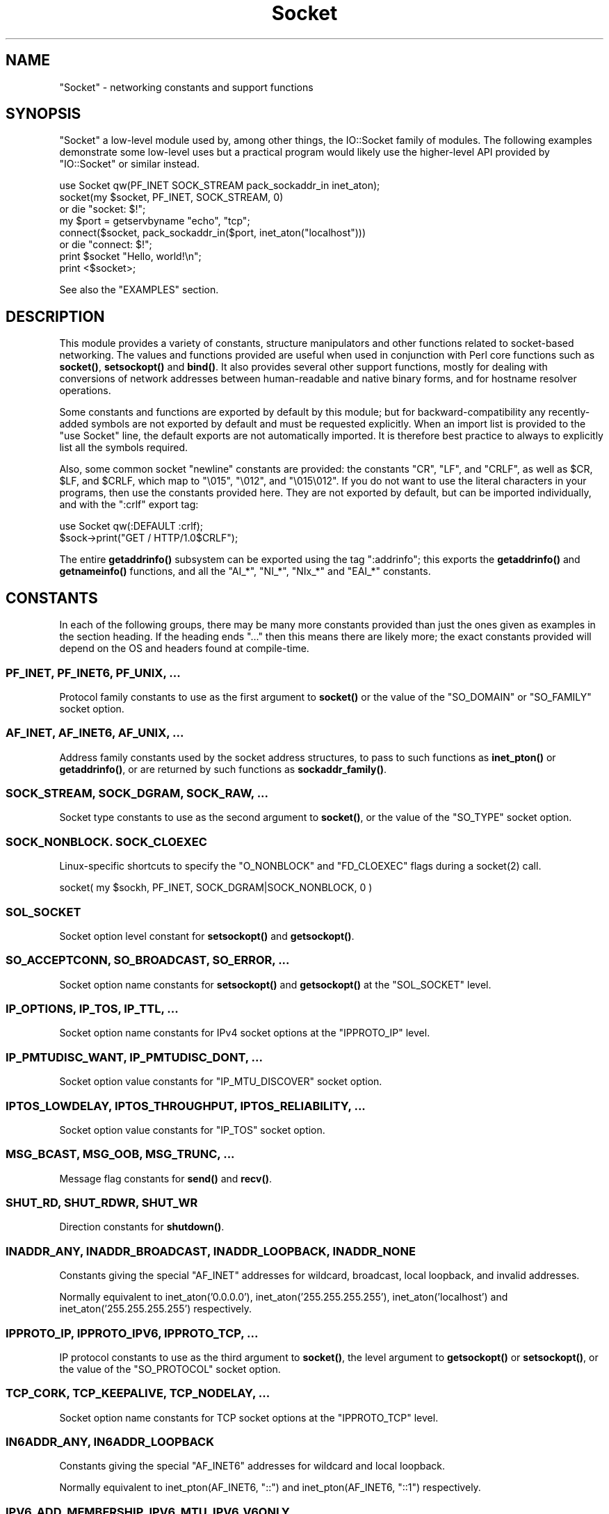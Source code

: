 .\" -*- mode: troff; coding: utf-8 -*-
.\" Automatically generated by Pod::Man 5.01 (Pod::Simple 3.43)
.\"
.\" Standard preamble:
.\" ========================================================================
.de Sp \" Vertical space (when we can't use .PP)
.if t .sp .5v
.if n .sp
..
.de Vb \" Begin verbatim text
.ft CW
.nf
.ne \\$1
..
.de Ve \" End verbatim text
.ft R
.fi
..
.\" \*(C` and \*(C' are quotes in nroff, nothing in troff, for use with C<>.
.ie n \{\
.    ds C` ""
.    ds C' ""
'br\}
.el\{\
.    ds C`
.    ds C'
'br\}
.\"
.\" Escape single quotes in literal strings from groff's Unicode transform.
.ie \n(.g .ds Aq \(aq
.el       .ds Aq '
.\"
.\" If the F register is >0, we'll generate index entries on stderr for
.\" titles (.TH), headers (.SH), subsections (.SS), items (.Ip), and index
.\" entries marked with X<> in POD.  Of course, you'll have to process the
.\" output yourself in some meaningful fashion.
.\"
.\" Avoid warning from groff about undefined register 'F'.
.de IX
..
.nr rF 0
.if \n(.g .if rF .nr rF 1
.if (\n(rF:(\n(.g==0)) \{\
.    if \nF \{\
.        de IX
.        tm Index:\\$1\t\\n%\t"\\$2"
..
.        if !\nF==2 \{\
.            nr % 0
.            nr F 2
.        \}
.    \}
.\}
.rr rF
.\" ========================================================================
.\"
.IX Title "Socket 3"
.TH Socket 3 2023-11-28 "perl v5.38.2" "Perl Programmers Reference Guide"
.\" For nroff, turn off justification.  Always turn off hyphenation; it makes
.\" way too many mistakes in technical documents.
.if n .ad l
.nh
.SH NAME
"Socket" \- networking constants and support functions
.SH SYNOPSIS
.IX Header "SYNOPSIS"
\&\f(CW\*(C`Socket\*(C'\fR a low-level module used by, among other things, the IO::Socket
family of modules. The following examples demonstrate some low-level uses but
a practical program would likely use the higher-level API provided by
\&\f(CW\*(C`IO::Socket\*(C'\fR or similar instead.
.PP
.Vb 1
\& use Socket qw(PF_INET SOCK_STREAM pack_sockaddr_in inet_aton);
\&
\& socket(my $socket, PF_INET, SOCK_STREAM, 0)
\&     or die "socket: $!";
\&
\& my $port = getservbyname "echo", "tcp";
\& connect($socket, pack_sockaddr_in($port, inet_aton("localhost")))
\&     or die "connect: $!";
\&
\& print $socket "Hello, world!\en";
\& print <$socket>;
.Ve
.PP
See also the "EXAMPLES" section.
.SH DESCRIPTION
.IX Header "DESCRIPTION"
This module provides a variety of constants, structure manipulators and other
functions related to socket-based networking. The values and functions
provided are useful when used in conjunction with Perl core functions such as
\&\fBsocket()\fR, \fBsetsockopt()\fR and \fBbind()\fR. It also provides several other support
functions, mostly for dealing with conversions of network addresses between
human-readable and native binary forms, and for hostname resolver operations.
.PP
Some constants and functions are exported by default by this module; but for
backward-compatibility any recently-added symbols are not exported by default
and must be requested explicitly. When an import list is provided to the
\&\f(CW\*(C`use Socket\*(C'\fR line, the default exports are not automatically imported. It is
therefore best practice to always to explicitly list all the symbols required.
.PP
Also, some common socket "newline" constants are provided: the constants
\&\f(CW\*(C`CR\*(C'\fR, \f(CW\*(C`LF\*(C'\fR, and \f(CW\*(C`CRLF\*(C'\fR, as well as \f(CW$CR\fR, \f(CW$LF\fR, and \f(CW$CRLF\fR, which map
to \f(CW\*(C`\e015\*(C'\fR, \f(CW\*(C`\e012\*(C'\fR, and \f(CW\*(C`\e015\e012\*(C'\fR. If you do not want to use the literal
characters in your programs, then use the constants provided here. They are
not exported by default, but can be imported individually, and with the
\&\f(CW\*(C`:crlf\*(C'\fR export tag:
.PP
.Vb 1
\& use Socket qw(:DEFAULT :crlf);
\&
\& $sock\->print("GET / HTTP/1.0$CRLF");
.Ve
.PP
The entire \fBgetaddrinfo()\fR subsystem can be exported using the tag \f(CW\*(C`:addrinfo\*(C'\fR;
this exports the \fBgetaddrinfo()\fR and \fBgetnameinfo()\fR functions, and all the
\&\f(CW\*(C`AI_*\*(C'\fR, \f(CW\*(C`NI_*\*(C'\fR, \f(CW\*(C`NIx_*\*(C'\fR and \f(CW\*(C`EAI_*\*(C'\fR constants.
.SH CONSTANTS
.IX Header "CONSTANTS"
In each of the following groups, there may be many more constants provided
than just the ones given as examples in the section heading. If the heading
ends \f(CW\*(C`...\*(C'\fR then this means there are likely more; the exact constants
provided will depend on the OS and headers found at compile-time.
.SS "PF_INET, PF_INET6, PF_UNIX, ..."
.IX Subsection "PF_INET, PF_INET6, PF_UNIX, ..."
Protocol family constants to use as the first argument to \fBsocket()\fR or the
value of the \f(CW\*(C`SO_DOMAIN\*(C'\fR or \f(CW\*(C`SO_FAMILY\*(C'\fR socket option.
.SS "AF_INET, AF_INET6, AF_UNIX, ..."
.IX Subsection "AF_INET, AF_INET6, AF_UNIX, ..."
Address family constants used by the socket address structures, to pass to
such functions as \fBinet_pton()\fR or \fBgetaddrinfo()\fR, or are returned by such
functions as \fBsockaddr_family()\fR.
.SS "SOCK_STREAM, SOCK_DGRAM, SOCK_RAW, ..."
.IX Subsection "SOCK_STREAM, SOCK_DGRAM, SOCK_RAW, ..."
Socket type constants to use as the second argument to \fBsocket()\fR, or the value
of the \f(CW\*(C`SO_TYPE\*(C'\fR socket option.
.SS "SOCK_NONBLOCK. SOCK_CLOEXEC"
.IX Subsection "SOCK_NONBLOCK. SOCK_CLOEXEC"
Linux-specific shortcuts to specify the \f(CW\*(C`O_NONBLOCK\*(C'\fR and \f(CW\*(C`FD_CLOEXEC\*(C'\fR flags
during a \f(CWsocket(2)\fR call.
.PP
.Vb 1
\& socket( my $sockh, PF_INET, SOCK_DGRAM|SOCK_NONBLOCK, 0 )
.Ve
.SS SOL_SOCKET
.IX Subsection "SOL_SOCKET"
Socket option level constant for \fBsetsockopt()\fR and \fBgetsockopt()\fR.
.SS "SO_ACCEPTCONN, SO_BROADCAST, SO_ERROR, ..."
.IX Subsection "SO_ACCEPTCONN, SO_BROADCAST, SO_ERROR, ..."
Socket option name constants for \fBsetsockopt()\fR and \fBgetsockopt()\fR at the
\&\f(CW\*(C`SOL_SOCKET\*(C'\fR level.
.SS "IP_OPTIONS, IP_TOS, IP_TTL, ..."
.IX Subsection "IP_OPTIONS, IP_TOS, IP_TTL, ..."
Socket option name constants for IPv4 socket options at the \f(CW\*(C`IPPROTO_IP\*(C'\fR
level.
.SS "IP_PMTUDISC_WANT, IP_PMTUDISC_DONT, ..."
.IX Subsection "IP_PMTUDISC_WANT, IP_PMTUDISC_DONT, ..."
Socket option value constants for \f(CW\*(C`IP_MTU_DISCOVER\*(C'\fR socket option.
.SS "IPTOS_LOWDELAY, IPTOS_THROUGHPUT, IPTOS_RELIABILITY, ..."
.IX Subsection "IPTOS_LOWDELAY, IPTOS_THROUGHPUT, IPTOS_RELIABILITY, ..."
Socket option value constants for \f(CW\*(C`IP_TOS\*(C'\fR socket option.
.SS "MSG_BCAST, MSG_OOB, MSG_TRUNC, ..."
.IX Subsection "MSG_BCAST, MSG_OOB, MSG_TRUNC, ..."
Message flag constants for \fBsend()\fR and \fBrecv()\fR.
.SS "SHUT_RD, SHUT_RDWR, SHUT_WR"
.IX Subsection "SHUT_RD, SHUT_RDWR, SHUT_WR"
Direction constants for \fBshutdown()\fR.
.SS "INADDR_ANY, INADDR_BROADCAST, INADDR_LOOPBACK, INADDR_NONE"
.IX Subsection "INADDR_ANY, INADDR_BROADCAST, INADDR_LOOPBACK, INADDR_NONE"
Constants giving the special \f(CW\*(C`AF_INET\*(C'\fR addresses for wildcard, broadcast,
local loopback, and invalid addresses.
.PP
Normally equivalent to inet_aton('0.0.0.0'), inet_aton('255.255.255.255'),
inet_aton('localhost') and inet_aton('255.255.255.255') respectively.
.SS "IPPROTO_IP, IPPROTO_IPV6, IPPROTO_TCP, ..."
.IX Subsection "IPPROTO_IP, IPPROTO_IPV6, IPPROTO_TCP, ..."
IP protocol constants to use as the third argument to \fBsocket()\fR, the level
argument to \fBgetsockopt()\fR or \fBsetsockopt()\fR, or the value of the \f(CW\*(C`SO_PROTOCOL\*(C'\fR
socket option.
.SS "TCP_CORK, TCP_KEEPALIVE, TCP_NODELAY, ..."
.IX Subsection "TCP_CORK, TCP_KEEPALIVE, TCP_NODELAY, ..."
Socket option name constants for TCP socket options at the \f(CW\*(C`IPPROTO_TCP\*(C'\fR
level.
.SS "IN6ADDR_ANY, IN6ADDR_LOOPBACK"
.IX Subsection "IN6ADDR_ANY, IN6ADDR_LOOPBACK"
Constants giving the special \f(CW\*(C`AF_INET6\*(C'\fR addresses for wildcard and local
loopback.
.PP
Normally equivalent to inet_pton(AF_INET6, "::") and
inet_pton(AF_INET6, "::1") respectively.
.SS "IPV6_ADD_MEMBERSHIP, IPV6_MTU, IPV6_V6ONLY, ..."
.IX Subsection "IPV6_ADD_MEMBERSHIP, IPV6_MTU, IPV6_V6ONLY, ..."
Socket option name constants for IPv6 socket options at the \f(CW\*(C`IPPROTO_IPV6\*(C'\fR
level.
.SH "STRUCTURE MANIPULATORS"
.IX Header "STRUCTURE MANIPULATORS"
The following functions convert between lists of Perl values and packed binary
strings representing structures.
.ie n .SS "$family = sockaddr_family $sockaddr"
.el .SS "\f(CW$family\fP = sockaddr_family \f(CW$sockaddr\fP"
.IX Subsection "$family = sockaddr_family $sockaddr"
Takes a packed socket address (as returned by \fBpack_sockaddr_in()\fR,
\&\fBpack_sockaddr_un()\fR or the perl builtin functions \fBgetsockname()\fR and
\&\fBgetpeername()\fR). Returns the address family tag. This will be one of the
\&\f(CW\*(C`AF_*\*(C'\fR constants, such as \f(CW\*(C`AF_INET\*(C'\fR for a \f(CW\*(C`sockaddr_in\*(C'\fR addresses or
\&\f(CW\*(C`AF_UNIX\*(C'\fR for a \f(CW\*(C`sockaddr_un\*(C'\fR. It can be used to figure out what unpack to
use for a sockaddr of unknown type.
.ie n .SS "$sockaddr = pack_sockaddr_in $port, $ip_address"
.el .SS "\f(CW$sockaddr\fP = pack_sockaddr_in \f(CW$port\fP, \f(CW$ip_address\fP"
.IX Subsection "$sockaddr = pack_sockaddr_in $port, $ip_address"
Takes two arguments, a port number and an opaque string (as returned by
\&\fBinet_aton()\fR, or a v\-string). Returns the \f(CW\*(C`sockaddr_in\*(C'\fR structure with those
arguments packed in and \f(CW\*(C`AF_INET\*(C'\fR filled in. For Internet domain sockets,
this structure is normally what you need for the arguments in \fBbind()\fR,
\&\fBconnect()\fR, and \fBsend()\fR.
.PP
An undefined \f(CW$port\fR argument is taken as zero; an undefined \f(CW$ip_address\fR is
considered a fatal error.
.ie n .SS "($port, $ip_address) = unpack_sockaddr_in $sockaddr"
.el .SS "($port, \f(CW$ip_address\fP) = unpack_sockaddr_in \f(CW$sockaddr\fP"
.IX Subsection "($port, $ip_address) = unpack_sockaddr_in $sockaddr"
Takes a \f(CW\*(C`sockaddr_in\*(C'\fR structure (as returned by \fBpack_sockaddr_in()\fR,
\&\fBgetpeername()\fR or \fBrecv()\fR). Returns a list of two elements: the port and an
opaque string representing the IP address (you can use \fBinet_ntoa()\fR to convert
the address to the four-dotted numeric format). Will croak if the structure
does not represent an \f(CW\*(C`AF_INET\*(C'\fR address.
.PP
In scalar context will return just the IP address.
.ie n .SS "$sockaddr = sockaddr_in $port, $ip_address"
.el .SS "\f(CW$sockaddr\fP = sockaddr_in \f(CW$port\fP, \f(CW$ip_address\fP"
.IX Subsection "$sockaddr = sockaddr_in $port, $ip_address"
.ie n .SS "($port, $ip_address) = sockaddr_in $sockaddr"
.el .SS "($port, \f(CW$ip_address\fP) = sockaddr_in \f(CW$sockaddr\fP"
.IX Subsection "($port, $ip_address) = sockaddr_in $sockaddr"
A wrapper of \fBpack_sockaddr_in()\fR or \fBunpack_sockaddr_in()\fR. In list context,
unpacks its argument and returns a list consisting of the port and IP address.
In scalar context, packs its port and IP address arguments as a \f(CW\*(C`sockaddr_in\*(C'\fR
and returns it.
.PP
Provided largely for legacy compatibility; it is better to use
\&\fBpack_sockaddr_in()\fR or \fBunpack_sockaddr_in()\fR explicitly.
.ie n .SS "$sockaddr = pack_sockaddr_in6 $port, $ip6_address, [$scope_id, [$flowinfo]]"
.el .SS "\f(CW$sockaddr\fP = pack_sockaddr_in6 \f(CW$port\fP, \f(CW$ip6_address\fP, [$scope_id, [$flowinfo]]"
.IX Subsection "$sockaddr = pack_sockaddr_in6 $port, $ip6_address, [$scope_id, [$flowinfo]]"
Takes two to four arguments, a port number, an opaque string (as returned by
\&\fBinet_pton()\fR), optionally a scope ID number, and optionally a flow label
number. Returns the \f(CW\*(C`sockaddr_in6\*(C'\fR structure with those arguments packed in
and \f(CW\*(C`AF_INET6\*(C'\fR filled in. IPv6 equivalent of \fBpack_sockaddr_in()\fR.
.PP
An undefined \f(CW$port\fR argument is taken as zero; an undefined \f(CW$ip6_address\fR is
considered a fatal error.
.ie n .SS "($port, $ip6_address, $scope_id, $flowinfo) = unpack_sockaddr_in6 $sockaddr"
.el .SS "($port, \f(CW$ip6_address\fP, \f(CW$scope_id\fP, \f(CW$flowinfo\fP) = unpack_sockaddr_in6 \f(CW$sockaddr\fP"
.IX Subsection "($port, $ip6_address, $scope_id, $flowinfo) = unpack_sockaddr_in6 $sockaddr"
Takes a \f(CW\*(C`sockaddr_in6\*(C'\fR structure. Returns a list of four elements: the port
number, an opaque string representing the IPv6 address, the scope ID, and the
flow label. (You can use \fBinet_ntop()\fR to convert the address to the usual
string format). Will croak if the structure does not represent an \f(CW\*(C`AF_INET6\*(C'\fR
address.
.PP
In scalar context will return just the IP address.
.ie n .SS "$sockaddr = sockaddr_in6 $port, $ip6_address, [$scope_id, [$flowinfo]]"
.el .SS "\f(CW$sockaddr\fP = sockaddr_in6 \f(CW$port\fP, \f(CW$ip6_address\fP, [$scope_id, [$flowinfo]]"
.IX Subsection "$sockaddr = sockaddr_in6 $port, $ip6_address, [$scope_id, [$flowinfo]]"
.ie n .SS "($port, $ip6_address, $scope_id, $flowinfo) = sockaddr_in6 $sockaddr"
.el .SS "($port, \f(CW$ip6_address\fP, \f(CW$scope_id\fP, \f(CW$flowinfo\fP) = sockaddr_in6 \f(CW$sockaddr\fP"
.IX Subsection "($port, $ip6_address, $scope_id, $flowinfo) = sockaddr_in6 $sockaddr"
A wrapper of \fBpack_sockaddr_in6()\fR or \fBunpack_sockaddr_in6()\fR. In list context,
unpacks its argument according to \fBunpack_sockaddr_in6()\fR. In scalar context,
packs its arguments according to \fBpack_sockaddr_in6()\fR.
.PP
Provided largely for legacy compatibility; it is better to use
\&\fBpack_sockaddr_in6()\fR or \fBunpack_sockaddr_in6()\fR explicitly.
.ie n .SS "$sockaddr = pack_sockaddr_un $path"
.el .SS "\f(CW$sockaddr\fP = pack_sockaddr_un \f(CW$path\fP"
.IX Subsection "$sockaddr = pack_sockaddr_un $path"
Takes one argument, a pathname. Returns the \f(CW\*(C`sockaddr_un\*(C'\fR structure with that
path packed in with \f(CW\*(C`AF_UNIX\*(C'\fR filled in. For \f(CW\*(C`PF_UNIX\*(C'\fR sockets, this
structure is normally what you need for the arguments in \fBbind()\fR, \fBconnect()\fR,
and \fBsend()\fR.
.ie n .SS "($path) = unpack_sockaddr_un $sockaddr"
.el .SS "($path) = unpack_sockaddr_un \f(CW$sockaddr\fP"
.IX Subsection "($path) = unpack_sockaddr_un $sockaddr"
Takes a \f(CW\*(C`sockaddr_un\*(C'\fR structure (as returned by \fBpack_sockaddr_un()\fR,
\&\fBgetpeername()\fR or \fBrecv()\fR). Returns a list of one element: the pathname. Will
croak if the structure does not represent an \f(CW\*(C`AF_UNIX\*(C'\fR address.
.ie n .SS "$sockaddr = sockaddr_un $path"
.el .SS "\f(CW$sockaddr\fP = sockaddr_un \f(CW$path\fP"
.IX Subsection "$sockaddr = sockaddr_un $path"
.ie n .SS "($path) = sockaddr_un $sockaddr"
.el .SS "($path) = sockaddr_un \f(CW$sockaddr\fP"
.IX Subsection "($path) = sockaddr_un $sockaddr"
A wrapper of \fBpack_sockaddr_un()\fR or \fBunpack_sockaddr_un()\fR. In a list context,
unpacks its argument and returns a list consisting of the pathname. In a
scalar context, packs its pathname as a \f(CW\*(C`sockaddr_un\*(C'\fR and returns it.
.PP
Provided largely for legacy compatibility; it is better to use
\&\fBpack_sockaddr_un()\fR or \fBunpack_sockaddr_un()\fR explicitly.
.PP
These are only supported if your system has <\fIsys/un.h\fR>.
.ie n .SS "$ip_mreq = pack_ip_mreq $multiaddr, $interface"
.el .SS "\f(CW$ip_mreq\fP = pack_ip_mreq \f(CW$multiaddr\fP, \f(CW$interface\fP"
.IX Subsection "$ip_mreq = pack_ip_mreq $multiaddr, $interface"
Takes an IPv4 multicast address and optionally an interface address (or
\&\f(CW\*(C`INADDR_ANY\*(C'\fR). Returns the \f(CW\*(C`ip_mreq\*(C'\fR structure with those arguments packed
in. Suitable for use with the \f(CW\*(C`IP_ADD_MEMBERSHIP\*(C'\fR and \f(CW\*(C`IP_DROP_MEMBERSHIP\*(C'\fR
sockopts.
.ie n .SS "($multiaddr, $interface) = unpack_ip_mreq $ip_mreq"
.el .SS "($multiaddr, \f(CW$interface\fP) = unpack_ip_mreq \f(CW$ip_mreq\fP"
.IX Subsection "($multiaddr, $interface) = unpack_ip_mreq $ip_mreq"
Takes an \f(CW\*(C`ip_mreq\*(C'\fR structure. Returns a list of two elements; the IPv4
multicast address and interface address.
.ie n .SS "$ip_mreq_source = pack_ip_mreq_source $multiaddr, $source, $interface"
.el .SS "\f(CW$ip_mreq_source\fP = pack_ip_mreq_source \f(CW$multiaddr\fP, \f(CW$source\fP, \f(CW$interface\fP"
.IX Subsection "$ip_mreq_source = pack_ip_mreq_source $multiaddr, $source, $interface"
Takes an IPv4 multicast address, source address, and optionally an interface
address (or \f(CW\*(C`INADDR_ANY\*(C'\fR). Returns the \f(CW\*(C`ip_mreq_source\*(C'\fR structure with those
arguments packed in. Suitable for use with the \f(CW\*(C`IP_ADD_SOURCE_MEMBERSHIP\*(C'\fR
and \f(CW\*(C`IP_DROP_SOURCE_MEMBERSHIP\*(C'\fR sockopts.
.ie n .SS "($multiaddr, $source, $interface) = unpack_ip_mreq_source $ip_mreq"
.el .SS "($multiaddr, \f(CW$source\fP, \f(CW$interface\fP) = unpack_ip_mreq_source \f(CW$ip_mreq\fP"
.IX Subsection "($multiaddr, $source, $interface) = unpack_ip_mreq_source $ip_mreq"
Takes an \f(CW\*(C`ip_mreq_source\*(C'\fR structure. Returns a list of three elements; the
IPv4 multicast address, source address and interface address.
.ie n .SS "$ipv6_mreq = pack_ipv6_mreq $multiaddr6, $ifindex"
.el .SS "\f(CW$ipv6_mreq\fP = pack_ipv6_mreq \f(CW$multiaddr6\fP, \f(CW$ifindex\fP"
.IX Subsection "$ipv6_mreq = pack_ipv6_mreq $multiaddr6, $ifindex"
Takes an IPv6 multicast address and an interface number. Returns the
\&\f(CW\*(C`ipv6_mreq\*(C'\fR structure with those arguments packed in. Suitable for use with
the \f(CW\*(C`IPV6_ADD_MEMBERSHIP\*(C'\fR and \f(CW\*(C`IPV6_DROP_MEMBERSHIP\*(C'\fR sockopts.
.ie n .SS "($multiaddr6, $ifindex) = unpack_ipv6_mreq $ipv6_mreq"
.el .SS "($multiaddr6, \f(CW$ifindex\fP) = unpack_ipv6_mreq \f(CW$ipv6_mreq\fP"
.IX Subsection "($multiaddr6, $ifindex) = unpack_ipv6_mreq $ipv6_mreq"
Takes an \f(CW\*(C`ipv6_mreq\*(C'\fR structure. Returns a list of two elements; the IPv6
address and an interface number.
.SH FUNCTIONS
.IX Header "FUNCTIONS"
.ie n .SS "$ip_address = inet_aton $string"
.el .SS "\f(CW$ip_address\fP = inet_aton \f(CW$string\fP"
.IX Subsection "$ip_address = inet_aton $string"
Takes a string giving the name of a host, or a textual representation of an IP
address and translates that to an packed binary address structure suitable to
pass to \fBpack_sockaddr_in()\fR. If passed a hostname that cannot be resolved,
returns \f(CW\*(C`undef\*(C'\fR. For multi-homed hosts (hosts with more than one address),
the first address found is returned.
.PP
For portability do not assume that the result of \fBinet_aton()\fR is 32 bits wide,
in other words, that it would contain only the IPv4 address in network order.
.PP
This IPv4\-only function is provided largely for legacy reasons. Newly-written
code should use \fBgetaddrinfo()\fR or \fBinet_pton()\fR instead for IPv6 support.
.ie n .SS "$string = inet_ntoa $ip_address"
.el .SS "\f(CW$string\fP = inet_ntoa \f(CW$ip_address\fP"
.IX Subsection "$string = inet_ntoa $ip_address"
Takes a packed binary address structure such as returned by
\&\fBunpack_sockaddr_in()\fR (or a v\-string representing the four octets of the IPv4
address in network order) and translates it into a string of the form
\&\f(CW\*(C`d.d.d.d\*(C'\fR where the \f(CW\*(C`d\*(C'\fRs are numbers less than 256 (the normal
human-readable four dotted number notation for Internet addresses).
.PP
This IPv4\-only function is provided largely for legacy reasons. Newly-written
code should use \fBgetnameinfo()\fR or \fBinet_ntop()\fR instead for IPv6 support.
.ie n .SS "$address = inet_pton $family, $string"
.el .SS "\f(CW$address\fP = inet_pton \f(CW$family\fP, \f(CW$string\fP"
.IX Subsection "$address = inet_pton $family, $string"
Takes an address family (such as \f(CW\*(C`AF_INET\*(C'\fR or \f(CW\*(C`AF_INET6\*(C'\fR) and a string
containing a textual representation of an address in that family and
translates that to an packed binary address structure.
.PP
See also \fBgetaddrinfo()\fR for a more powerful and flexible function to look up
socket addresses given hostnames or textual addresses.
.ie n .SS "$string = inet_ntop $family, $address"
.el .SS "\f(CW$string\fP = inet_ntop \f(CW$family\fP, \f(CW$address\fP"
.IX Subsection "$string = inet_ntop $family, $address"
Takes an address family and a packed binary address structure and translates
it into a human-readable textual representation of the address; typically in
\&\f(CW\*(C`d.d.d.d\*(C'\fR form for \f(CW\*(C`AF_INET\*(C'\fR or \f(CW\*(C`hhhh:hhhh::hhhh\*(C'\fR form for \f(CW\*(C`AF_INET6\*(C'\fR.
.PP
See also \fBgetnameinfo()\fR for a more powerful and flexible function to turn
socket addresses into human-readable textual representations.
.ie n .SS "($err, @result) = getaddrinfo $host, $service, [$hints]"
.el .SS "($err, \f(CW@result\fP) = getaddrinfo \f(CW$host\fP, \f(CW$service\fP, [$hints]"
.IX Subsection "($err, @result) = getaddrinfo $host, $service, [$hints]"
Given both a hostname and service name, this function attempts to resolve the
host name into a list of network addresses, and the service name into a
protocol and port number, and then returns a list of address structures
suitable to \fBconnect()\fR to it.
.PP
Given just a host name, this function attempts to resolve it to a list of
network addresses, and then returns a list of address structures giving these
addresses.
.PP
Given just a service name, this function attempts to resolve it to a protocol
and port number, and then returns a list of address structures that represent
it suitable to \fBbind()\fR to. This use should be combined with the \f(CW\*(C`AI_PASSIVE\*(C'\fR
flag; see below.
.PP
Given neither name, it generates an error.
.PP
If present, \f(CW$hints\fR should be a reference to a hash, where the following keys
are recognised:
.IP "flags => INT" 4
.IX Item "flags => INT"
A bitfield containing \f(CW\*(C`AI_*\*(C'\fR constants; see below.
.IP "family => INT" 4
.IX Item "family => INT"
Restrict to only generating addresses in this address family
.IP "socktype => INT" 4
.IX Item "socktype => INT"
Restrict to only generating addresses of this socket type
.IP "protocol => INT" 4
.IX Item "protocol => INT"
Restrict to only generating addresses for this protocol
.PP
The return value will be a list; the first value being an error indication,
followed by a list of address structures (if no error occurred).
.PP
The error value will be a dualvar; comparable to the \f(CW\*(C`EAI_*\*(C'\fR error constants,
or printable as a human-readable error message string. If no error occurred it
will be zero numerically and an empty string.
.PP
Each value in the results list will be a hash reference containing the following
fields:
.IP "family => INT" 4
.IX Item "family => INT"
The address family (e.g. \f(CW\*(C`AF_INET\*(C'\fR)
.IP "socktype => INT" 4
.IX Item "socktype => INT"
The socket type (e.g. \f(CW\*(C`SOCK_STREAM\*(C'\fR)
.IP "protocol => INT" 4
.IX Item "protocol => INT"
The protocol (e.g. \f(CW\*(C`IPPROTO_TCP\*(C'\fR)
.IP "addr => STRING" 4
.IX Item "addr => STRING"
The address in a packed string (such as would be returned by
\&\fBpack_sockaddr_in()\fR)
.IP "canonname => STRING" 4
.IX Item "canonname => STRING"
The canonical name for the host if the \f(CW\*(C`AI_CANONNAME\*(C'\fR flag was provided, or
\&\f(CW\*(C`undef\*(C'\fR otherwise. This field will only be present on the first returned
address.
.PP
The following flag constants are recognised in the \f(CW$hints\fR hash. Other flag
constants may exist as provided by the OS.
.IP AI_PASSIVE 4
.IX Item "AI_PASSIVE"
Indicates that this resolution is for a local \fBbind()\fR for a passive (i.e.
listening) socket, rather than an active (i.e. connecting) socket.
.IP AI_CANONNAME 4
.IX Item "AI_CANONNAME"
Indicates that the caller wishes the canonical hostname (\f(CW\*(C`canonname\*(C'\fR) field
of the result to be filled in.
.IP AI_NUMERICHOST 4
.IX Item "AI_NUMERICHOST"
Indicates that the caller will pass a numeric address, rather than a hostname,
and that \fBgetaddrinfo()\fR must not perform a resolve operation on this name. This
flag will prevent a possibly-slow network lookup operation, and instead return
an error if a hostname is passed.
.ie n .SS "($err, $hostname, $servicename) = getnameinfo $sockaddr, [$flags, [$xflags]]"
.el .SS "($err, \f(CW$hostname\fP, \f(CW$servicename\fP) = getnameinfo \f(CW$sockaddr\fP, [$flags, [$xflags]]"
.IX Subsection "($err, $hostname, $servicename) = getnameinfo $sockaddr, [$flags, [$xflags]]"
Given a packed socket address (such as from \fBgetsockname()\fR, \fBgetpeername()\fR, or
returned by \fBgetaddrinfo()\fR in a \f(CW\*(C`addr\*(C'\fR field), returns the hostname and
symbolic service name it represents. \f(CW$flags\fR may be a bitmask of \f(CW\*(C`NI_*\*(C'\fR
constants, or defaults to 0 if unspecified.
.PP
The return value will be a list; the first value being an error condition,
followed by the hostname and service name.
.PP
The error value will be a dualvar; comparable to the \f(CW\*(C`EAI_*\*(C'\fR error constants,
or printable as a human-readable error message string. The host and service
names will be plain strings.
.PP
The following flag constants are recognised as \f(CW$flags\fR. Other flag constants may
exist as provided by the OS.
.IP NI_NUMERICHOST 4
.IX Item "NI_NUMERICHOST"
Requests that a human-readable string representation of the numeric address be
returned directly, rather than performing a name resolve operation that may
convert it into a hostname. This will also avoid potentially-blocking network
IO.
.IP NI_NUMERICSERV 4
.IX Item "NI_NUMERICSERV"
Requests that the port number be returned directly as a number representation
rather than performing a name resolve operation that may convert it into a
service name.
.IP NI_NAMEREQD 4
.IX Item "NI_NAMEREQD"
If a name resolve operation fails to provide a name, then this flag will cause
\&\fBgetnameinfo()\fR to indicate an error, rather than returning the numeric
representation as a human-readable string.
.IP NI_DGRAM 4
.IX Item "NI_DGRAM"
Indicates that the socket address relates to a \f(CW\*(C`SOCK_DGRAM\*(C'\fR socket, for the
services whose name differs between TCP and UDP protocols.
.PP
The following constants may be supplied as \f(CW$xflags\fR.
.IP NIx_NOHOST 4
.IX Item "NIx_NOHOST"
Indicates that the caller is not interested in the hostname of the result, so
it does not have to be converted. \f(CW\*(C`undef\*(C'\fR will be returned as the hostname.
.IP NIx_NOSERV 4
.IX Item "NIx_NOSERV"
Indicates that the caller is not interested in the service name of the result,
so it does not have to be converted. \f(CW\*(C`undef\*(C'\fR will be returned as the service
name.
.SH "\fBgetaddrinfo()\fP / \fBgetnameinfo()\fP ERROR CONSTANTS"
.IX Header "getaddrinfo() / getnameinfo() ERROR CONSTANTS"
The following constants may be returned by \fBgetaddrinfo()\fR or \fBgetnameinfo()\fR.
Others may be provided by the OS.
.IP EAI_AGAIN 4
.IX Item "EAI_AGAIN"
A temporary failure occurred during name resolution. The operation may be
successful if it is retried later.
.IP EAI_BADFLAGS 4
.IX Item "EAI_BADFLAGS"
The value of the \f(CW\*(C`flags\*(C'\fR hint to \fBgetaddrinfo()\fR, or the \f(CW$flags\fR parameter to
\&\fBgetnameinfo()\fR contains unrecognised flags.
.IP EAI_FAMILY 4
.IX Item "EAI_FAMILY"
The \f(CW\*(C`family\*(C'\fR hint to \fBgetaddrinfo()\fR, or the family of the socket address
passed to \fBgetnameinfo()\fR is not supported.
.IP EAI_NODATA 4
.IX Item "EAI_NODATA"
The host name supplied to \fBgetaddrinfo()\fR did not provide any usable address
data.
.IP EAI_NONAME 4
.IX Item "EAI_NONAME"
The host name supplied to \fBgetaddrinfo()\fR does not exist, or the address
supplied to \fBgetnameinfo()\fR is not associated with a host name and the
\&\f(CW\*(C`NI_NAMEREQD\*(C'\fR flag was supplied.
.IP EAI_SERVICE 4
.IX Item "EAI_SERVICE"
The service name supplied to \fBgetaddrinfo()\fR is not available for the socket
type given in the \f(CW$hints\fR.
.SH EXAMPLES
.IX Header "EXAMPLES"
.SS "Lookup for \fBconnect()\fP"
.IX Subsection "Lookup for connect()"
The \fBgetaddrinfo()\fR function converts a hostname and a service name into a list
of structures, each containing a potential way to \fBconnect()\fR to the named
service on the named host.
.PP
.Vb 2
\& use IO::Socket;
\& use Socket qw(SOCK_STREAM getaddrinfo);
\&
\& my %hints = (socktype => SOCK_STREAM);
\& my ($err, @res) = getaddrinfo("localhost", "echo", \e%hints);
\& die "Cannot getaddrinfo \- $err" if $err;
\&
\& my $sock;
\&
\& foreach my $ai (@res) {
\&     my $candidate = IO::Socket\->new();
\&
\&     $candidate\->socket($ai\->{family}, $ai\->{socktype}, $ai\->{protocol})
\&         or next;
\&
\&     $candidate\->connect($ai\->{addr})
\&         or next;
\&
\&     $sock = $candidate;
\&     last;
\& }
\&
\& die "Cannot connect to localhost:echo" unless $sock;
\&
\& $sock\->print("Hello, world!\en");
\& print <$sock>;
.Ve
.PP
Because a list of potential candidates is returned, the \f(CW\*(C`while\*(C'\fR loop tries
each in turn until it finds one that succeeds both the \fBsocket()\fR and \fBconnect()\fR
calls.
.PP
This function performs the work of the legacy functions \fBgethostbyname()\fR,
\&\fBgetservbyname()\fR, \fBinet_aton()\fR and \fBpack_sockaddr_in()\fR.
.PP
In practice this logic is better performed by IO::Socket::IP.
.SS "Making a human-readable string out of an address"
.IX Subsection "Making a human-readable string out of an address"
The \fBgetnameinfo()\fR function converts a socket address, such as returned by
\&\fBgetsockname()\fR or \fBgetpeername()\fR, into a pair of human-readable strings
representing the address and service name.
.PP
.Vb 2
\& use IO::Socket::IP;
\& use Socket qw(getnameinfo);
\&
\& my $server = IO::Socket::IP\->new(LocalPort => 12345, Listen => 1) or
\&     die "Cannot listen \- $@";
\&
\& my $socket = $server\->accept or die "accept: $!";
\&
\& my ($err, $hostname, $servicename) = getnameinfo($socket\->peername);
\& die "Cannot getnameinfo \- $err" if $err;
\&
\& print "The peer is connected from $hostname\en";
.Ve
.PP
Since in this example only the hostname was used, the redundant conversion of
the port number into a service name may be omitted by passing the
\&\f(CW\*(C`NIx_NOSERV\*(C'\fR flag.
.PP
.Vb 1
\& use Socket qw(getnameinfo NIx_NOSERV);
\&
\& my ($err, $hostname) = getnameinfo($socket\->peername, 0, NIx_NOSERV);
.Ve
.PP
This function performs the work of the legacy functions \fBunpack_sockaddr_in()\fR,
\&\fBinet_ntoa()\fR, \fBgethostbyaddr()\fR and \fBgetservbyport()\fR.
.PP
In practice this logic is better performed by IO::Socket::IP.
.SS "Resolving hostnames into IP addresses"
.IX Subsection "Resolving hostnames into IP addresses"
To turn a hostname into a human-readable plain IP address use \fBgetaddrinfo()\fR
to turn the hostname into a list of socket structures, then \fBgetnameinfo()\fR on
each one to make it a readable IP address again.
.PP
.Vb 1
\& use Socket qw(:addrinfo SOCK_RAW);
\&
\& my ($err, @res) = getaddrinfo($hostname, "", {socktype => SOCK_RAW});
\& die "Cannot getaddrinfo \- $err" if $err;
\&
\& while( my $ai = shift @res ) {
\&     my ($err, $ipaddr) = getnameinfo($ai\->{addr}, NI_NUMERICHOST, NIx_NOSERV);
\&     die "Cannot getnameinfo \- $err" if $err;
\&
\&     print "$ipaddr\en";
\& }
.Ve
.PP
The \f(CW\*(C`socktype\*(C'\fR hint to \fBgetaddrinfo()\fR filters the results to only include one
socket type and protocol. Without this most OSes return three combinations,
for \f(CW\*(C`SOCK_STREAM\*(C'\fR, \f(CW\*(C`SOCK_DGRAM\*(C'\fR and \f(CW\*(C`SOCK_RAW\*(C'\fR, resulting in triplicate
output of addresses. The \f(CW\*(C`NI_NUMERICHOST\*(C'\fR flag to \fBgetnameinfo()\fR causes it to
return a string-formatted plain IP address, rather than reverse resolving it
back into a hostname.
.PP
This combination performs the work of the legacy functions \fBgethostbyname()\fR
and \fBinet_ntoa()\fR.
.SS "Accessing socket options"
.IX Subsection "Accessing socket options"
The many \f(CW\*(C`SO_*\*(C'\fR and other constants provide the socket option names for
\&\fBgetsockopt()\fR and \fBsetsockopt()\fR.
.PP
.Vb 2
\& use IO::Socket::INET;
\& use Socket qw(SOL_SOCKET SO_RCVBUF IPPROTO_IP IP_TTL);
\&
\& my $socket = IO::Socket::INET\->new(LocalPort => 0, Proto => \*(Aqudp\*(Aq)
\&     or die "Cannot create socket: $@";
\&
\& $socket\->setsockopt(SOL_SOCKET, SO_RCVBUF, 64*1024) or
\&     die "setsockopt: $!";
\&
\& print "Receive buffer is ", $socket\->getsockopt(SOL_SOCKET, SO_RCVBUF),
\&     " bytes\en";
\&
\& print "IP TTL is ", $socket\->getsockopt(IPPROTO_IP, IP_TTL), "\en";
.Ve
.PP
As a convenience, IO::Socket's \fBsetsockopt()\fR method will convert a number
into a packed byte buffer, and \fBgetsockopt()\fR will unpack a byte buffer of the
correct size back into a number.
.SH AUTHOR
.IX Header "AUTHOR"
This module was originally maintained in Perl core by the Perl 5 Porters.
.PP
It was extracted to dual-life on CPAN at version 1.95 by
Paul Evans <leonerd@leonerd.org.uk>
